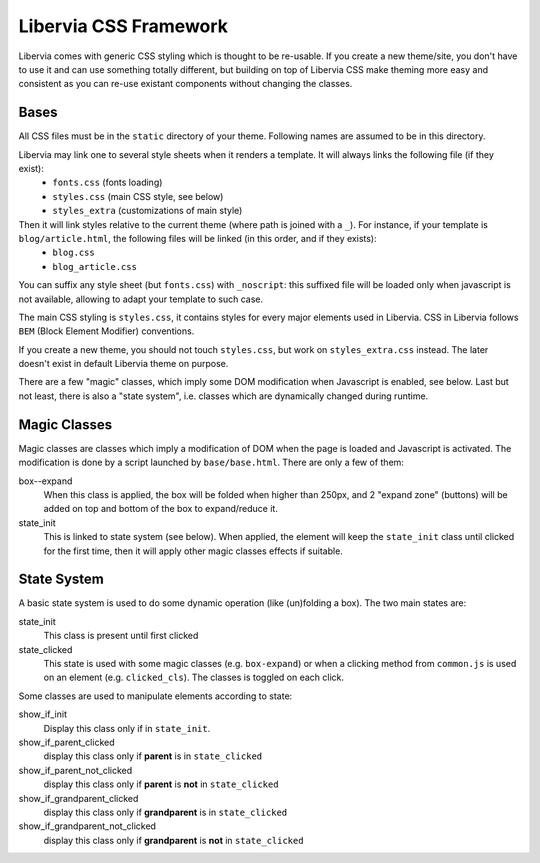 Libervia CSS Framework
======================


Libervia comes with generic CSS styling which is thought to be re-usable. If you create a new theme/site, you don't have to use it and can use something totally different, but building on top of Libervia CSS make theming more easy and consistent as you can re-use existant components without changing the classes.

Bases
-----
All CSS files must be in the ``static`` directory of your theme. Following names are assumed to be in this directory.

Libervia may link one to several style sheets when it renders a template. It will always links the following file (if they exist):
   - ``fonts.css`` (fonts loading)
   - ``styles.css`` (main CSS style, see below)
   - ``styles_extra`` (customizations of main style)

Then it will link styles relative to the current theme (where path is joined with a ``_``). For instance, if your template is ``blog/article.html``, the following files will be linked (in this order, and if they exists):
   - ``blog.css``
   - ``blog_article.css``

You can suffix any style sheet (but ``fonts.css``) with ``_noscript``: this suffixed file will be loaded only when javascript is not available, allowing to adapt your template to such case.

The main CSS styling is ``styles.css``, it contains styles for every major elements used in Libervia.
CSS in Libervia follows ``BEM`` (Block Element Modifier) conventions.

If you create a new theme, you should not touch ``styles.css``, but work on ``styles_extra.css`` instead. The later doesn't exist in default Libervia theme on purpose.

There are a few "magic" classes, which imply some DOM modification when Javascript is enabled, see below.
Last but not least, there is also a "state system", i.e. classes which are dynamically changed during runtime.

Magic Classes
-------------
Magic classes are classes which imply a modification of DOM when the page is loaded and Javascript is activated.
The modification is done by a script launched by ``base/base.html``.
There are only a few of them:

box--expand
   When this class is applied, the box will be folded when higher than 250px, and 2 "expand zone" (buttons)
   will be added on top and bottom of the box to expand/reduce it.

state_init
   This is linked to state system (see below). When applied, the element will keep the ``state_init`` class until
   clicked for the first time, then it will apply other magic classes effects if suitable.

State System
------------
A basic state system is used to do some dynamic operation (like (un)folding a box). The two main states are:

state_init
   This class is present until first clicked

state_clicked
   This state is used with some magic classes (e.g. ``box-expand``) or when a clicking method from ``common.js``
   is used on an element (e.g. ``clicked_cls``). The classes is toggled on each click.

Some classes are used to manipulate elements according to state:

show_if_init
   Display this class only if in ``state_init``.

show_if_parent_clicked
   display this class only if **parent** is in ``state_clicked``

show_if_parent_not_clicked
   display this class only if **parent** is **not** in ``state_clicked``

show_if_grandparent_clicked
   display this class only if **grandparent** is in ``state_clicked``

show_if_grandparent_not_clicked
   display this class only if **grandparent** is **not** in ``state_clicked``
